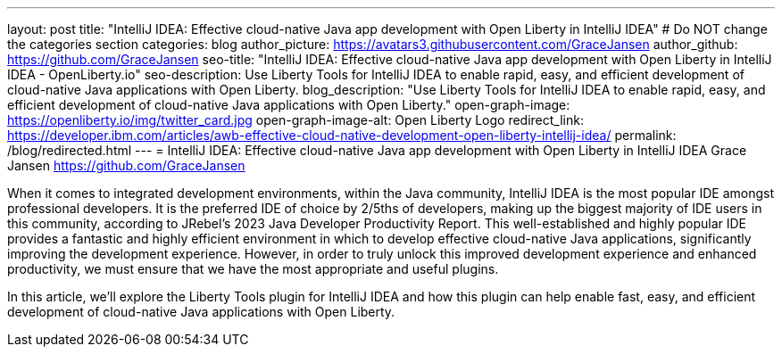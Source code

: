---
layout: post
title: "IntelliJ IDEA: Effective cloud-native Java app development with Open Liberty in IntelliJ IDEA"
# Do NOT change the categories section
categories: blog
author_picture: https://avatars3.githubusercontent.com/GraceJansen
author_github: https://github.com/GraceJansen
seo-title: "IntelliJ IDEA: Effective cloud-native Java app development with Open Liberty in IntelliJ IDEA - OpenLiberty.io"
seo-description: Use Liberty Tools for IntelliJ IDEA to enable rapid, easy, and efficient development of cloud-native Java applications with Open Liberty.
blog_description: "Use Liberty Tools for IntelliJ IDEA to enable rapid, easy, and efficient development of cloud-native Java applications with Open Liberty."
open-graph-image: https://openliberty.io/img/twitter_card.jpg
open-graph-image-alt: Open Liberty Logo
redirect_link: https://developer.ibm.com/articles/awb-effective-cloud-native-development-open-liberty-intellij-idea/
permalink: /blog/redirected.html
---
= IntelliJ IDEA: Effective cloud-native Java app development with Open Liberty in IntelliJ IDEA
Grace Jansen <https://github.com/GraceJansen>
//Blank line here is necessary before starting the body of the post.

When it comes to integrated development environments, within the Java community, IntelliJ IDEA is the most popular IDE amongst professional developers. It is the preferred IDE of choice by 2/5ths of developers, making up the biggest majority of IDE users in this community, according to JRebel's 2023 Java Developer Productivity Report. This well-established and highly popular IDE provides a fantastic and highly efficient environment in which to develop effective cloud-native Java applications, significantly improving the development experience. However, in order to truly unlock this improved development experience and enhanced productivity, we must ensure that we have the most appropriate and useful plugins.

In this article, we'll explore the Liberty Tools plugin for IntelliJ IDEA and how this plugin can help enable fast, easy, and efficient development of cloud-native Java applications with Open Liberty.
